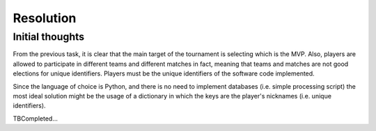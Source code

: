 Resolution
##########

Initial thoughts
================

From the previous task, it is clear that the main target of the tournament is
selecting which is the MVP. Also, players are allowed to participate in different
teams and different matches in fact, meaning that teams and matches are not good
elections for unique identifiers. Players must be the unique identifiers of the
software code implemented.

Since the language of choice is Python, and there is no need to implement databases
(i.e. simple processing script) the most ideal solution might be the usage of a
dictionary in which the keys are the player's nicknames (i.e. unique identifiers).

TBCompleted...